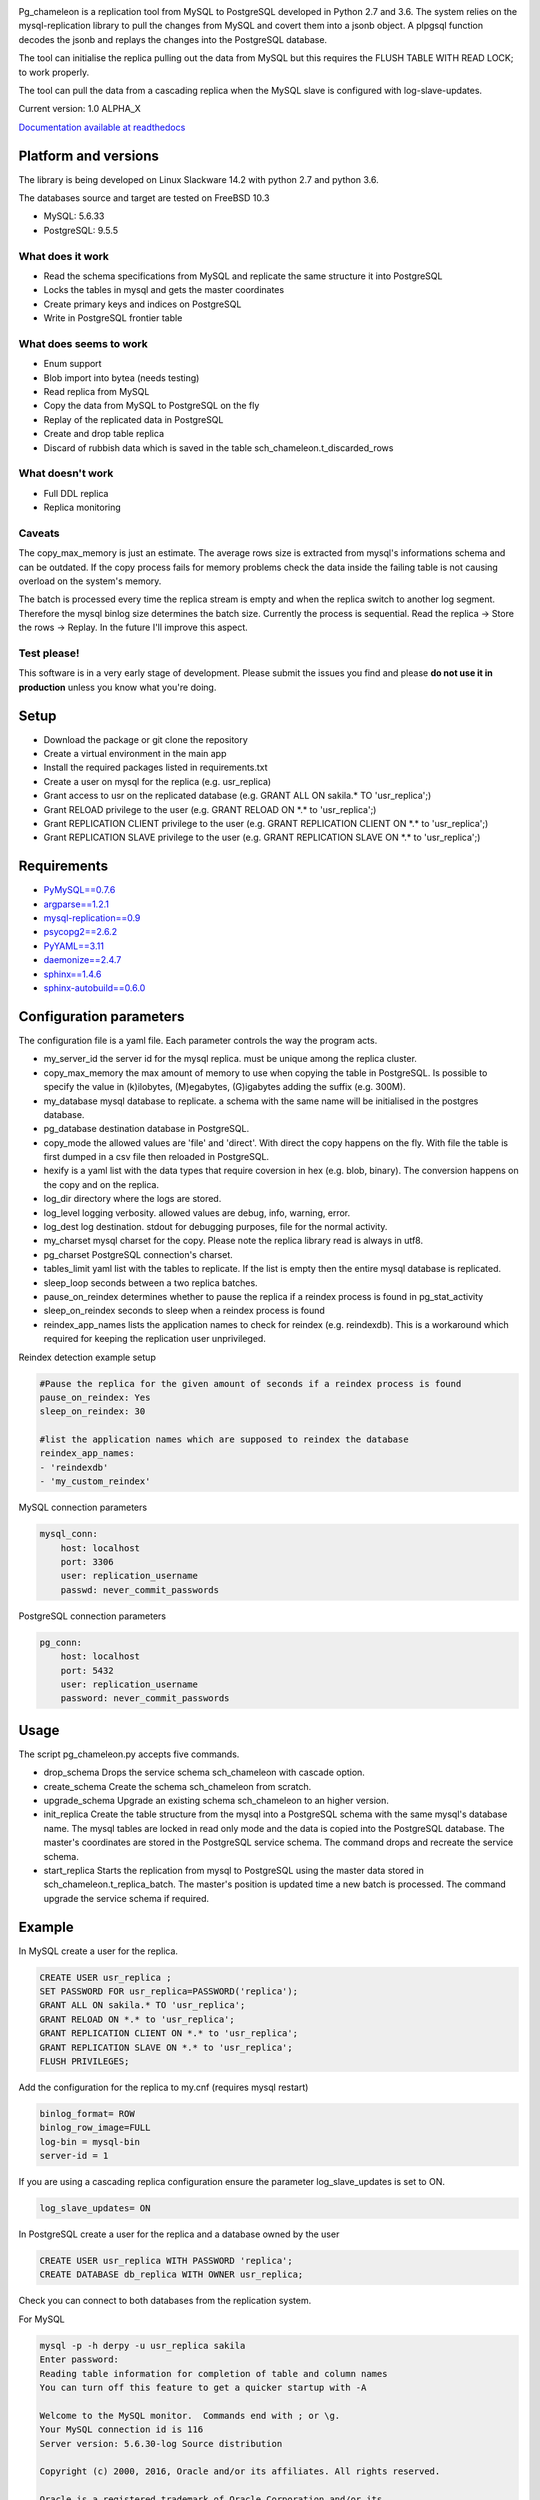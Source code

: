 
.. image:: images/pgchameleon.png

Pg_chameleon is a replication tool from MySQL to PostgreSQL developed in Python 2.7 and 3.6. 
The system relies on the mysql-replication library to pull the changes from MySQL and covert them into a jsonb object. A plpgsql function decodes the jsonb and replays the changes into the PostgreSQL database.

The tool can initialise the replica pulling out the data from MySQL but this requires the FLUSH TABLE WITH READ LOCK; to work properly.

The tool can pull the data from a cascading replica when the MySQL slave is configured with log-slave-updates.


Current version: 1.0 ALPHA_X

.. image:: https://readthedocs.org/projects/pg-chameleon/badge/?version=latest
    :target: http://pg-chameleon.readthedocs.io/en/latest/?badge=latest
    :alt: Documentation Status

`Documentation available at readthedocs <http://pg-chameleon.readthedocs.io/>`_


Platform and versions
****************************

The library is being developed on Linux Slackware 14.2 with python 2.7 and python 3.6.

The databases source and target are tested on FreeBSD 10.3

* MySQL: 5.6.33 
* PostgreSQL: 9.5.5 
  
What does it work
..............................
* Read the schema specifications from MySQL and replicate the same structure it into PostgreSQL
* Locks the tables in mysql and gets the master coordinates
* Create primary keys and indices on PostgreSQL
* Write in PostgreSQL frontier table

 
What does seems to work
..............................
* Enum support
* Blob import into bytea (needs testing)
* Read replica from MySQL
* Copy the data from MySQL to PostgreSQL on the fly
* Replay of the replicated data in PostgreSQL
* Create and drop table replica
* Discard of rubbish data which is saved in the table sch_chameleon.t_discarded_rows

What doesn't work
..............................
* Full DDL replica 
* Replica monitoring 

Caveats
..............................
The copy_max_memory is just an estimate. The average rows size is extracted from mysql's informations schema and can be outdated.
If the copy process fails for memory problems check the data inside the failing table is not causing overload on the system's memory.

The batch is processed every time the replica stream is empty and when the replica switch to another log segment. Therefore the mysql binlog size determines the batch size.
Currently the process is sequential. Read the replica -> Store the rows -> Replay. In the future I'll improve this aspect.



Test please!
..............................

This software is in a very early stage of development. 
Please submit the issues you find and please **do not use it in production** unless you know what you're doing.



Setup 
**********

* Download the package or git clone the repository
* Create a virtual environment in the main app
* Install the required packages listed in requirements.txt 
* Create a user on mysql for the replica (e.g. usr_replica)
* Grant access to usr on the replicated database (e.g. GRANT ALL ON sakila.* TO 'usr_replica';)
* Grant RELOAD privilege to the user (e.g. GRANT RELOAD ON \*.\* to 'usr_replica';)
* Grant REPLICATION CLIENT privilege to the user (e.g. GRANT REPLICATION CLIENT ON \*.\* to 'usr_replica';)
* Grant REPLICATION SLAVE privilege to the user (e.g. GRANT REPLICATION SLAVE ON \*.\* to 'usr_replica';)


Requirements
******************
* `PyMySQL==0.7.6 <https://github.com/PyMySQL/PyMySQL>`_ 
* `argparse==1.2.1 <https://github.com/bewest/argparse>`_
* `mysql-replication==0.9 <https://github.com/noplay/python-mysql-replication>`_
* `psycopg2==2.6.2 <https://github.com/psycopg/psycopg2>`_
* `PyYAML==3.11 <https://github.com/yaml/pyyaml>`_
* `daemonize==2.4.7 <https://pypi.python.org/pypi/daemonize/>`_
* `sphinx==1.4.6 <http://www.sphinx-doc.org/en/stable/>`_
* `sphinx-autobuild==0.6.0 <https://github.com/GaretJax/sphinx-autobuild>`_

Configuration parameters
********************************
The configuration file is a yaml file. Each parameter controls the
way the program acts.

* my_server_id the server id for the mysql replica. must be unique among the replica cluster.
* copy_max_memory the max amount of memory to use when copying the table in PostgreSQL. Is possible to specify the value in (k)ilobytes, (M)egabytes, (G)igabytes adding the suffix (e.g. 300M).
* my_database mysql database to replicate. a schema with the same name will be initialised in the postgres database.
* pg_database destination database in PostgreSQL. 
* copy_mode the allowed values are 'file'  and 'direct'. With direct the copy happens on the fly. With file the table is first dumped in a csv file then reloaded in PostgreSQL.
* hexify is a yaml list with the data types that require coversion in hex (e.g. blob, binary). The conversion happens on the copy and on the replica.
* log_dir directory where the logs are stored.
* log_level logging verbosity. allowed values are debug, info, warning, error.
* log_dest log destination. stdout for debugging purposes, file for the normal activity.
* my_charset mysql charset for the copy. Please note the replica library read is always in utf8.
* pg_charset PostgreSQL connection's charset. 
* tables_limit yaml list with the tables to replicate. If  the list is empty then the entire mysql database is replicated.
* sleep_loop seconds between a two replica  batches.
* pause_on_reindex determines whether to pause the replica if a reindex process is found in pg_stat_activity
* sleep_on_reindex seconds to sleep when a reindex process is found
* reindex_app_names  lists the application names to check for reindex (e.g. reindexdb). This is a workaround which required for keeping the replication user unprivileged. 

Reindex detection example setup

.. code-block:: yaml

    #Pause the replica for the given amount of seconds if a reindex process is found
    pause_on_reindex: Yes
    sleep_on_reindex: 30

    #list the application names which are supposed to reindex the database
    reindex_app_names:
    - 'reindexdb'
    - 'my_custom_reindex'



MySQL connection parameters
    
.. code-block:: yaml

    mysql_conn:
        host: localhost
        port: 3306
        user: replication_username
        passwd: never_commit_passwords


PostgreSQL connection parameters

.. code-block:: yaml

    pg_conn:
        host: localhost
        port: 5432
        user: replication_username
        password: never_commit_passwords


Usage
**********************
The script pg_chameleon.py accepts five commands.

* drop_schema Drops the service schema sch_chameleon with cascade option. 
* create_schema Create the schema sch_chameleon from scratch.
* upgrade_schema Upgrade an existing schema sch_chameleon to an higher version. 
* init_replica Create the table structure from the mysql into a PostgreSQL schema with the same mysql's database name. The mysql tables are locked in read only mode and  the data is  copied into the PostgreSQL database. The master's coordinates are stored in the PostgreSQL service schema. The command drops and recreate the service schema.
* start_replica Starts the replication from mysql to PostgreSQL using the master data stored in sch_chameleon.t_replica_batch. The master's position is updated time a new batch is processed. The command upgrade the service schema if required.

Example
**********************

In MySQL create a user for the replica.

.. code-block:: sql

    CREATE USER usr_replica ;
    SET PASSWORD FOR usr_replica=PASSWORD('replica');
    GRANT ALL ON sakila.* TO 'usr_replica';
    GRANT RELOAD ON *.* to 'usr_replica';
    GRANT REPLICATION CLIENT ON *.* to 'usr_replica';
    GRANT REPLICATION SLAVE ON *.* to 'usr_replica';
    FLUSH PRIVILEGES;
    
Add the configuration for the replica to my.cnf (requires mysql restart)

.. code-block:: none
    
    binlog_format= ROW
    binlog_row_image=FULL
    log-bin = mysql-bin
    server-id = 1

If you are using a cascading replica configuration ensure the parameter 	log_slave_updates is set to ON.

.. code-block:: none
    
    log_slave_updates= ON

	
In PostgreSQL create a user for the replica and a database owned by the user

.. code-block:: sql

    CREATE USER usr_replica WITH PASSWORD 'replica';
    CREATE DATABASE db_replica WITH OWNER usr_replica;

Check you can connect to both databases from the replication system.

For MySQL

.. code-block:: none 

    mysql -p -h derpy -u usr_replica sakila 
    Enter password: 
    Reading table information for completion of table and column names
    You can turn off this feature to get a quicker startup with -A

    Welcome to the MySQL monitor.  Commands end with ; or \g.
    Your MySQL connection id is 116
    Server version: 5.6.30-log Source distribution

    Copyright (c) 2000, 2016, Oracle and/or its affiliates. All rights reserved.

    Oracle is a registered trademark of Oracle Corporation and/or its
    affiliates. Other names may be trademarks of their respective
    owners.

    Type 'help;' or '\h' for help. Type '\c' to clear the current input statement.

    mysql> 
    
For PostgreSQL

.. code-block:: none

    psql  -h derpy -U usr_replica db_replica
    Password for user usr_replica: 
    psql (9.5.4)
    Type "help" for help.
    db_replica=> 

Setup the connection parameters in config.yaml

.. code-block:: yaml

    ---
    #global settings
    my_server_id: 100
    replica_batch_size: 1000
    my_database:  sakila
    pg_database: db_replica

    #mysql connection's charset. 
    my_charset: 'utf8'
    pg_charset: 'utf8'

    #include tables only
    tables_limit:

    #mysql slave setup
    mysql_conn:
        host: derpy
        port: 3306
        user: usr_replica
        passwd: replica

    #postgres connection
    pg_conn:
        host: derpy
        port: 5432
        user: usr_replica
        password: replica
    


Initialise the schema and the replica with


.. code-block:: none
    
    ./pg_chameleon.py init_replica


Start the replica with


.. code-block:: none
    
    ./pg_chameleon.py start_replica
	
